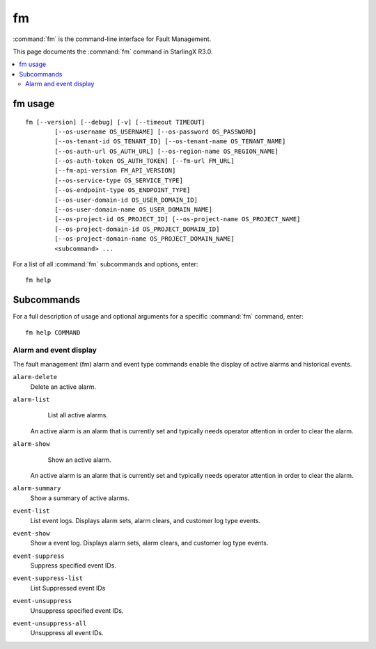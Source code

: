 ==
fm
==

:command:`fm` is the command-line interface for Fault Management.

This page documents the :command:`fm` command in StarlingX R3.0.

.. contents::
   :local:
   :depth: 2

--------
fm usage
--------

::

  fm [--version] [--debug] [-v] [--timeout TIMEOUT]
          [--os-username OS_USERNAME] [--os-password OS_PASSWORD]
          [--os-tenant-id OS_TENANT_ID] [--os-tenant-name OS_TENANT_NAME]
          [--os-auth-url OS_AUTH_URL] [--os-region-name OS_REGION_NAME]
          [--os-auth-token OS_AUTH_TOKEN] [--fm-url FM_URL]
          [--fm-api-version FM_API_VERSION]
          [--os-service-type OS_SERVICE_TYPE]
          [--os-endpoint-type OS_ENDPOINT_TYPE]
          [--os-user-domain-id OS_USER_DOMAIN_ID]
          [--os-user-domain-name OS_USER_DOMAIN_NAME]
          [--os-project-id OS_PROJECT_ID] [--os-project-name OS_PROJECT_NAME]
          [--os-project-domain-id OS_PROJECT_DOMAIN_ID]
          [--os-project-domain-name OS_PROJECT_DOMAIN_NAME]
          <subcommand> ...

For a list of all :command:`fm` subcommands and options, enter:

::

  fm help

-----------
Subcommands
-----------

For a full description of usage and optional arguments for a specific
:command:`fm` command, enter:

::

  fm help COMMAND

***********************
Alarm and event display
***********************

The fault management (fm) alarm and event type commands enable the display of
active alarms and historical events.

``alarm-delete``
	Delete an active alarm.

``alarm-list``
	List all active alarms.

  An active alarm is an alarm that is currently set and typically needs operator
  attention in order to clear the alarm.

``alarm-show``
	Show an active alarm.

  An active alarm is an alarm that is currently set and typically needs operator
  attention in order to clear the alarm.

``alarm-summary``
	Show a summary of active alarms.

``event-list``
	List event logs. Displays alarm sets, alarm clears, and customer log type events.

``event-show``
	Show a event log. Displays alarm sets, alarm clears, and customer log type events.

``event-suppress``
	Suppress specified event IDs.

``event-suppress-list``
	List Suppressed event IDs

``event-unsuppress``
	Unsuppress specified event IDs.

``event-unsuppress-all``
	Unsuppress all event IDs.